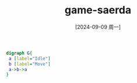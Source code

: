 :PROPERTIES:
:ID:       f279824f-f9dc-4b36-9463-3bebc0740bc4
:END:
#+title: game-saerda
#+date: [2024-09-09 周一]
#+last_modified:  

#+BEGIN_SRC dot :file ../tmp/dot-a8de4c9a-2c6f-41ad-9bb0-a8d96854d820.jpg
digraph G{
 a [label="Idle"]
 b [label="Move"]
 a->b->a
}
#+END_SRC

#+RESULTS:
[[file:../tmp/dot-a8de4c9a-2c6f-41ad-9bb0-a8d96854d820.jpg]]
